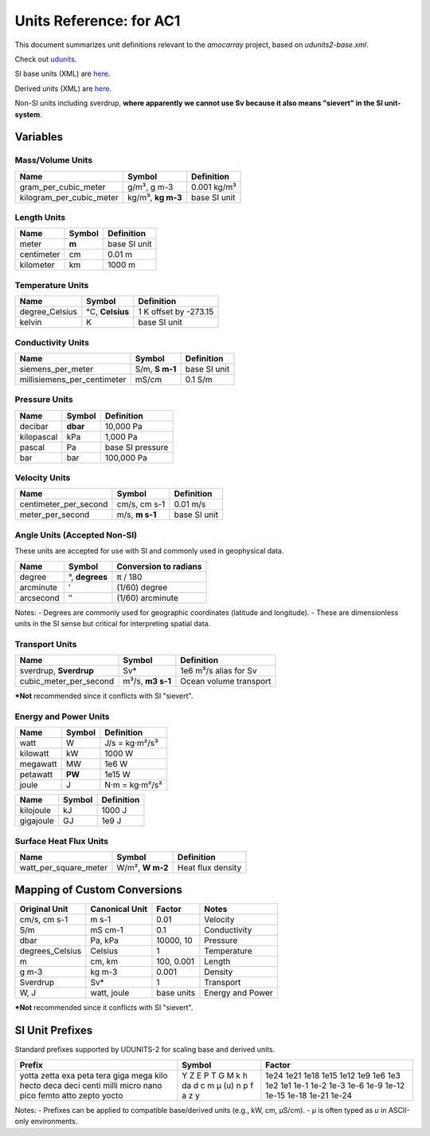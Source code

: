 
Units Reference: for AC1
=============================

This document summarizes unit definitions relevant to the `amocarray` project, based on `udunits2-base.xml`.


Check out `udunits <https://docs.unidata.ucar.edu/udunits/current/>`_.

SI base units (XML) are `here <https://docs.unidata.ucar.edu/udunits/current/udunits2-base.xml>`_.

Derived units (XML) are `here <https://docs.unidata.ucar.edu/udunits/current/udunits2-derived.xml>`_.

Non-SI units including sverdrup, **where apparently we cannot use Sv because it also means "sievert" in the SI unit-system**.


Variables
---------

Mass/Volume Units
~~~~~~~~~~~~~~~~~

+--------------------------+---------------+------------------+
| Name                     | Symbol        | Definition       |
+==========================+===============+==================+
| gram_per_cubic_meter     | g/m³,         | 0.001 kg/m³      |
|                          | g m-3         |                  |
+--------------------------+---------------+------------------+
| kilogram_per_cubic_meter | kg/m³,        | base SI unit     |
|                          | **kg m-3**    |                  |
+--------------------------+---------------+------------------+

Length Units
~~~~~~~~~~~~~~~~~

+-----------+------------+----------------+
| Name      | Symbol     | Definition     |
+===========+============+================+
| meter     | **m**      | base SI unit   |
+-----------+------------+----------------+
| centimeter| cm         | 0.01 m         |
+-----------+------------+----------------+
| kilometer | km         | 1000 m         |
+-----------+------------+----------------+

Temperature Units
~~~~~~~~~~~~~~~~~

+------------------+---------------+-----------------------------+
| Name             | Symbol        | Definition                  |
+==================+===============+=============================+
| degree_Celsius   | °C,           | 1 K offset by -273.15       |
|                  | **Celsius**   |                             |
+------------------+---------------+-----------------------------+
| kelvin           | K             | base SI unit                |
+------------------+---------------+-----------------------------+

Conductivity Units
~~~~~~~~~~~~~~~~~

+-----------------------------+-----------+-------------------+
| Name                        | Symbol    | Definition        |
+=============================+===========+===================+
| siemens_per_meter           | S/m,      | base SI unit      |
|                             | **S m-1** |                   |
+-----------------------------+-----------+-------------------+
| millisiemens_per_centimeter | mS/cm     | 0.1 S/m           |
+-----------------------------+-----------+-------------------+


Pressure Units
~~~~~~~~~~~~~~~~~

+------------+------------+----------------------+
| Name       | Symbol     | Definition           |
+============+============+======================+
| decibar    | **dbar**   | 10,000 Pa            |
+------------+------------+----------------------+
| kilopascal | kPa        | 1,000 Pa             |
+------------+------------+----------------------+
| pascal     | Pa         | base SI pressure     |
+------------+------------+----------------------+
| bar        | bar        | 100,000 Pa           |
+------------+------------+----------------------+


Velocity Units
~~~~~~~~~~~~~~~~~



+------------------------+-----------+----------------+
| Name                   | Symbol    | Definition     |
+========================+===========+================+
| centimeter_per_second  | cm/s,     | 0.01 m/s       |
|                        | cm s-1    |                |
+------------------------+-----------+----------------+
| meter_per_second       | m/s,      | base SI unit   |
|                        | **m s-1** |                |
+------------------------+-----------+----------------+








Angle Units (Accepted Non-SI)
~~~~~~~~~~~~~~~~~

These units are accepted for use with SI and commonly used in geophysical data.

+-------------+-------------+--------------------------+
| Name        | Symbol      | Conversion to radians    |
+=============+=============+==========================+
| degree      | °,          | π / 180                  |
|             | **degrees** |                          |
+-------------+-------------+--------------------------+
| arcminute   | ′           | (1/60) degree            |
+-------------+-------------+--------------------------+
| arcsecond   | ″           | (1/60) arcminute         |
+-------------+-------------+--------------------------+

Notes:
- Degrees are commonly used for geographic coordinates (latitude and longitude).
- These are dimensionless units in the SI sense but critical for interpreting spatial data.



Transport Units
~~~~~~~~~~~~~~~~~

+-------------------------+------------+-----------------------------+
| Name                    | Symbol     | Definition                  |
+=========================+============+=============================+
| sverdrup,               | Sv*        | 1e6 m³/s                    |
| **Sverdrup**            |            | alias for Sv                |
+-------------------------+------------+-----------------------------+
| cubic_meter_per_second  | m³/s,      | Ocean volume transport      |
|                         | **m3 s-1** |                             |
+-------------------------+------------+-----------------------------+

***Not** recommended since it conflicts with SI "sievert".

Energy and Power Units
~~~~~~~~~~~~~~~~~

+-----------+--------+--------------------------+
| Name      | Symbol | Definition               |
+===========+========+==========================+
| watt      | W      | J/s = kg·m²/s³           |
+-----------+--------+--------------------------+
| kilowatt  | kW     | 1000 W                   |
+-----------+--------+--------------------------+
| megawatt  | MW     | 1e6 W                    |
+-----------+--------+--------------------------+
| petawatt  | **PW** | 1e15 W                   |
+-----------+--------+--------------------------+
| joule     | J      | N·m = kg·m²/s²           |
+-----------+--------+--------------------------+


+--------------+--------+-------------------------+
| Name         | Symbol | Definition              |
+==============+========+=========================+
| kilojoule    | kJ     | 1000 J                  |
+--------------+--------+-------------------------+
| gigajoule    | GJ     | 1e9 J                   |
+--------------+--------+-------------------------+

Surface Heat Flux Units
~~~~~~~~~~~~~~~~~

+--------------------------+------------+------------------------------+
| Name                     | Symbol     | Definition                   |
+==========================+============+==============================+
| watt_per_square_meter    | W/m²,      | Heat flux density            |
|                          | **W m-2**  |                              |
+--------------------------+------------+------------------------------+




Mapping of Custom Conversions
-----------------------------

+------------------+------------------+------------------+--------------------------+
| Original Unit    | Canonical Unit   | Factor           | Notes                    |
+==================+==================+==================+==========================+
| cm/s, cm s-1     | m s-1            | 0.01             | Velocity                 |
+------------------+------------------+------------------+--------------------------+
| S/m              | mS cm-1          | 0.1              | Conductivity             |
+------------------+------------------+------------------+--------------------------+
| dbar             | Pa, kPa          | 10000, 10        | Pressure                 |
+------------------+------------------+------------------+--------------------------+
| degrees_Celsius  | Celsius          | 1                | Temperature              |
+------------------+------------------+------------------+--------------------------+
| m                | cm, km           | 100, 0.001       | Length                   |
+------------------+------------------+------------------+--------------------------+
| g m-3            | kg m-3           | 0.001            | Density                  |
+------------------+------------------+------------------+--------------------------+
| Sverdrup         | Sv*              | 1                | Transport                |
+------------------+------------------+------------------+--------------------------+
| W, J             | watt, joule      | base units       | Energy and Power         |
+------------------+------------------+------------------+--------------------------+

***Not** recommended since it conflicts with SI "sievert".


SI Unit Prefixes
------------------

Standard prefixes supported by UDUNITS-2 for scaling base and derived units.

+-----------+---------+--------------+
| Prefix    | Symbol  | Factor       |
+===========+=========+==============+
| yotta     | Y       | 1e24         |
| zetta     | Z       | 1e21         |
| exa       | E       | 1e18         |
| peta      | P       | 1e15         |
| tera      | T       | 1e12         |
| giga      | G       | 1e9          |
| mega      | M       | 1e6          |
| kilo      | k       | 1e3          |
| hecto     | h       | 1e2          |
| deca      | da      | 1e1          |
| deci      | d       | 1e-1         |
| centi     | c       | 1e-2         |
| milli     | m       | 1e-3         |
| micro     | µ (u)   | 1e-6         |
| nano      | n       | 1e-9         |
| pico      | p       | 1e-12        |
| femto     | f       | 1e-15        |
| atto      | a       | 1e-18        |
| zepto     | z       | 1e-21        |
| yocto     | y       | 1e-24        |
+-----------+---------+--------------+

Notes:
- Prefixes can be applied to compatible base/derived units (e.g., kW, cm, µS/cm).
- `µ` is often typed as `u` in ASCII-only environments.
